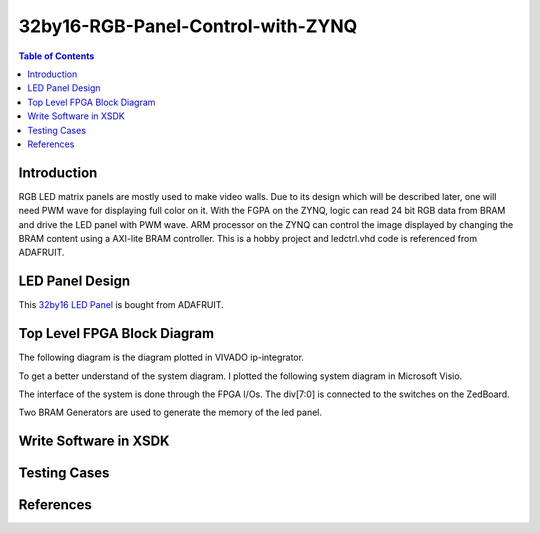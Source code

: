********************************************************
32by16-RGB-Panel-Control-with-ZYNQ
********************************************************
.. contents:: Table of Contents
   :depth: 2

Introduction 
=======================
RGB LED matrix panels are mostly used to make video walls. Due to its design which will be described later, one will need PWM wave for displaying full color on it. With the FGPA on the ZYNQ, logic can read 24 bit RGB data from BRAM and drive the LED panel with PWM wave. ARM processor on the ZYNQ can control the image displayed by changing the BRAM content using a AXI-lite BRAM controller. This is a hobby project and ledctrl.vhd code is referenced from ADAFRUIT.

LED Panel Design
=======================
This `32by16 LED Panel <https://learn.adafruit.com/32x16-32x32-rgb-led-matrix/powering/>`_ is bought from ADAFRUIT. 

Top Level FPGA Block Diagram
================================

The following diagram is the diagram plotted in VIVADO ip-integrator. 

.. image:: https://github.com/bwang40/32by16-RGB-Panel-Control-with-ZYNQ/blob/master/images/blockdiagram.PNG
   :scale: 25
   
To get a better understand of the system diagram. I plotted the following system diagram in Microsoft Visio.
   
.. image:: https://github.com/bwang40/32by16-RGB-Panel-Control-with-ZYNQ/blob/master/images/visioDIAGRAM.png
   :scale: 25
   
The interface of the system is done through the FPGA I/Os. The div[7:0] is connected to the switches on the ZedBoard.
   
.. image:: https://github.com/bwang40/32by16-RGB-Panel-Control-with-ZYNQ/blob/master/images/CONNECTION.png
   :scale: 25
   
Two BRAM Generators are used to generate the memory of the led panel.
   
.. image:: https://github.com/bwang40/32by16-RGB-Panel-Control-with-ZYNQ/blob/master/images/51518311165__E548FD17-28B7-4724-BA46-617B42833E0A.JPG
   :scale: 25


Write Software in XSDK
================================

Testing Cases
=======================
   
.. image:: https://github.com/bwang40/32by16-RGB-Panel-Control-with-ZYNQ/blob/master/images/Rainbow-Whale-Logo.jpg
   :scale: 25
   
.. image:: https://github.com/bwang40/32by16-RGB-Panel-Control-with-ZYNQ/blob/master/images/IMG_4739.JPG
   :scale: 25

.. image:: https://github.com/bwang40/32by16-RGB-Panel-Control-with-ZYNQ/blob/master/images/IMG_4738.JPGG
   :scale: 25

.. image:: https://github.com/bwang40/32by16-RGB-Panel-Control-with-ZYNQ/blob/master/images/IMG_4737.JPG
   :scale: 25





References
=======================
